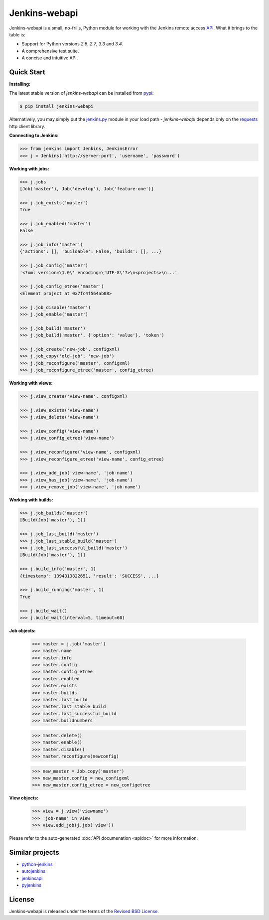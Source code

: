 Jenkins-webapi
--------------

Jenkins-webapi is a small, no-frills, Python module for working with
the Jenkins remote access API_. What it brings to the table is:

* Support for Python versions *2.6*, *2.7*, *3.3* and *3.4*.
* A comprehensive test suite.
* A concise and intuitive API.

Quick Start
===========

**Installing:**

The latest stable version of *jenkins-webapi* can be installed from
pypi_:

.. code-block:: bash

    $ pip install jenkins-webapi

Alternatively, you may simply put the `jenkins.py`_ module in your
load path - *jenkins-webapi* depends only on the requests_ http client
library.

**Connecting to Jenkins:**

.. code-block:: python

   >>> from jenkins import Jenkins, JenkinsError
   >>> j = Jenkins('http://server:port', 'username', 'password')

**Working with jobs:**

.. code-block:: python

   >>> j.jobs
   [Job('master'), Job('develop'), Job('feature-one')]

   >>> j.job_exists('master')
   True

   >>> j.job_enabled('master')
   False

   >>> j.job_info('master')
   {'actions': [], 'buildable': False, 'builds': [], ...}

   >>> j.job_config('master')
   '<?xml version=\1.0\' encoding=\'UTF-8\'?>\n<projects>\n...'

   >>> j.job_config_etree('master')
   <Element project at 0x7fc4f564ab08>

   >>> j.job_disable('master')
   >>> j.job_enable('master')

   >>> j.job_build('master')
   >>> j.job_build('master', {'option': 'value'}, 'token')

   >>> j.job_create('new-job', configxml)
   >>> j.job_copy('old-job', 'new-job')
   >>> j.job_reconfigure('master', configxml)
   >>> j.job_reconfigure_etree('master', config_etree)


**Working with views:**

.. code-block:: python

   >>> j.view_create('view-name', configxml)

   >>> j.view_exists('view-name')
   >>> j.view_delete('view-name')

   >>> j.view_config('view-name')
   >>> j.view_config_etree('view-name')

   >>> j.view_reconfigure('view-name', configxml)
   >>> j.view_reconfigure_etree('view-name', config_etree)

   >>> j.view_add_job('view-name', 'job-name')
   >>> j.view_has_job('view-name', 'job-name')
   >>> j.view_remove_job('view-name', 'job-name')


**Working with builds:**

.. code-block:: python

   >>> j.job_builds('master')
   [Build(Job('master'), 1)]

   >>> j.job_last_build('master')
   >>> j.job_last_stable_build('master')
   >>> j.job_last_successful_build('master')
   [Build(Job('master'), 1)]

   >>> j.build_info('master', 1)
   {timestamp': 1394313822651, 'result': 'SUCCESS', ...}

   >>> j.build_running('master', 1)
   True

   >>> j.build_wait()
   >>> j.build_wait(interval=5, timeout=60)


**Job objects:**

   >>> master = j.job('master')
   >>> master.name
   >>> master.info
   >>> master.config
   >>> master.config_etree
   >>> master.enabled
   >>> master.exists
   >>> master.builds
   >>> master.last_build
   >>> master.last_stable_build
   >>> master.last_successful_build
   >>> master.buildnumbers

   >>> master.delete()
   >>> master.enable()
   >>> master.disable()
   >>> master.reconfigure(newconfig)

   >>> new_master = Job.copy('master')
   >>> new_master.config = new_configxml
   >>> new_master.config_etree = new_configetree

**View objects:**

  >>> view = j.view('viewname')
  >>> 'job-name' in view
  >>> view.add_job(j.job('view'))


Please refer to the auto-generated :doc:`API documenation <apidoc>`
for more information.


Similar projects
================

* python-jenkins_
* autojenkins_
* jenkinsapi_
* pyjenkins_


License
=======

Jenkins-webapi is released under the terms of the `Revised BSD License`_.


.. _API:        https://wiki.jenkins-ci.org/display/JENKINS/Remote+access+API
.. _Jenkins:    http://jenkins-ci.org/
.. _pypi:       https://pypi.python.org/pypi/jenkins-webapi
.. _github:     https://github.com/gvalkov/jenkins-webapi
.. _jenkins.py: https://raw.githubusercontent.com/gvalkov/jenkins-webapi/master/jenkins.py
.. _requests:   http://docs.python-requests.org/en/latest/

.. _jenkinsapi:     https://pypi.python.org/pypi/jenkinsapi
.. _python-jenkins: https://pypi.python.org/pypi/python-jenkins/
.. _autojenkins:    https://pypi.python.org/pypi/autojenkins/
.. _pyjenkins:      https://pypi.python.org/pypi/pyjenkins/

.. _`Revised BSD License`: https://raw.github.com/gvalkov/jenkins-webapi/master/LICENSE

